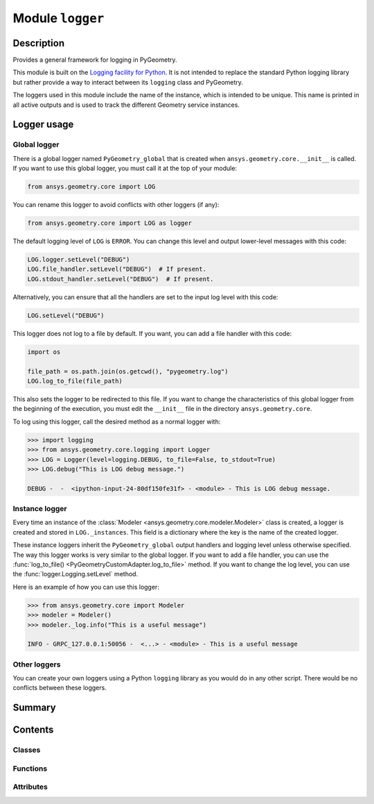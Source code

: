 


Module ``logger``
=================



.. py:module:: ansys.geometry.core.logger



Description
-----------

Provides a general framework for logging in PyGeometry.

This module is built on the `Logging facility for
Python <https://docs.python.org/3/library/logging.html>`_.
It is not intended to replace the standard Python logging library but rather provide
a way to interact between its ``logging`` class and PyGeometry.

The loggers used in this module include the name of the instance, which
is intended to be unique. This name is printed in all active
outputs and is used to track the different Geometry service instances.


Logger usage
------------

Global logger
~~~~~~~~~~~~~
There is a global logger named ``PyGeometry_global`` that is created when
``ansys.geometry.core.__init__`` is called.  If you want to use this global
logger, you must call it at the top of your module:

.. code:: python

   from ansys.geometry.core import LOG

You can rename this logger to avoid conflicts with other loggers (if any):

.. code:: python

   from ansys.geometry.core import LOG as logger


The default logging level of ``LOG`` is ``ERROR``.
You can change this level and output lower-level messages with
this code:

.. code:: python

   LOG.logger.setLevel("DEBUG")
   LOG.file_handler.setLevel("DEBUG")  # If present.
   LOG.stdout_handler.setLevel("DEBUG")  # If present.


Alternatively, you can ensure that all the handlers are set to the input log
level with this code:

.. code:: python

   LOG.setLevel("DEBUG")

This logger does not log to a file by default. If you want, you can
add a file handler with this code:

.. code:: python

   import os

   file_path = os.path.join(os.getcwd(), "pygeometry.log")
   LOG.log_to_file(file_path)

This also sets the logger to be redirected to this file. If you want
to change the characteristics of this global logger from the beginning
of the execution, you must edit the ``__init__`` file in the directory
``ansys.geometry.core``.

To log using this logger, call the desired method as a normal logger with:

.. code:: pycon

    >>> import logging
    >>> from ansys.geometry.core.logging import Logger
    >>> LOG = Logger(level=logging.DEBUG, to_file=False, to_stdout=True)
    >>> LOG.debug("This is LOG debug message.")

    DEBUG -  -  <ipython-input-24-80df150fe31f> - <module> - This is LOG debug message.


Instance logger
~~~~~~~~~~~~~~~
Every time an instance of the :class:`Modeler <ansys.geometry.core.modeler.Modeler>`
class is created, a logger is created and stored in ``LOG._instances``. This field is a
dictionary where the key is the name of the created logger.

These instance loggers inherit the ``PyGeometry_global`` output handlers and
logging level unless otherwise specified. The way this logger works is very
similar to the global logger. If you want to add a file handler, you can use
the :func:`log_to_file() <PyGeometryCustomAdapter.log_to_file>` method. If you want
to change the log level, you can use the :func:`logger.Logging.setLevel` method.

Here is an example of how you can use this logger:

.. code:: pycon

    >>> from ansys.geometry.core import Modeler
    >>> modeler = Modeler()
    >>> modeler._log.info("This is a useful message")

    INFO - GRPC_127.0.0.1:50056 -  <...> - <module> - This is a useful message


Other loggers
~~~~~~~~~~~~~
You can create your own loggers using a Python ``logging`` library as
you would do in any other script. There would be no conflicts between
these loggers.




Summary
-------

.. tab-set::




    .. tab-item:: Classes

        Content 2

    .. tab-item:: Functions

        Content 2

    .. tab-item:: Enumerations

        Content 2

    .. tab-item:: Attributes

        Content 2






Contents
--------

Classes
~~~~~~~

.. autoapisummary::

   ansys.geometry.core.logger.PyGeometryCustomAdapter
   ansys.geometry.core.logger.PyGeometryPercentStyle
   ansys.geometry.core.logger.PyGeometryFormatter
   ansys.geometry.core.logger.InstanceFilter
   ansys.geometry.core.logger.Logger



Functions
~~~~~~~~~

.. autoapisummary::

   ansys.geometry.core.logger.addfile_handler
   ansys.geometry.core.logger.add_stdout_handler



Attributes
~~~~~~~~~~

.. autoapisummary::

   ansys.geometry.core.logger.LOG_LEVEL
   ansys.geometry.core.logger.FILE_NAME
   ansys.geometry.core.logger.DEBUG
   ansys.geometry.core.logger.INFO
   ansys.geometry.core.logger.WARN
   ansys.geometry.core.logger.ERROR
   ansys.geometry.core.logger.CRITICAL
   ansys.geometry.core.logger.STDOUT_MSG_FORMAT
   ansys.geometry.core.logger.FILE_MSG_FORMAT
   ansys.geometry.core.logger.DEFAULT_STDOUT_HEADER
   ansys.geometry.core.logger.DEFAULT_FILE_HEADER
   ansys.geometry.core.logger.NEW_SESSION_HEADER
   ansys.geometry.core.logger.string_to_loglevel
   ansys.geometry.core.logger.LOG


.. py:data:: LOG_LEVEL



.. py:data:: FILE_NAME
   :value: 'pygeometry.log'



.. py:data:: DEBUG



.. py:data:: INFO



.. py:data:: WARN



.. py:data:: ERROR



.. py:data:: CRITICAL



.. py:data:: STDOUT_MSG_FORMAT
   :value: '%(levelname)s - %(instance_name)s -  %(module)s - %(funcName)s - %(message)s'



.. py:data:: FILE_MSG_FORMAT



.. py:data:: DEFAULT_STDOUT_HEADER
   :value: Multiline-String

    .. raw:: html

        <details><summary>Show Value</summary>

    .. code-block:: python

        """
        LEVEL - INSTANCE NAME - MODULE - FUNCTION - MESSAGE
        """

    .. raw:: html

        </details>



.. py:data:: DEFAULT_FILE_HEADER



.. py:data:: NEW_SESSION_HEADER



.. py:data:: string_to_loglevel



.. py:class:: PyGeometryCustomAdapter(logger, extra=None)


   Bases: :py:obj:`logging.LoggerAdapter`

   Keeps the reference to the Geometry service instance name dynamic.

   If you use the standard approach, which is supplying *extra* input to the logger,
   you must input Geometry service instances each time you do a log.

   Using adapters, you only need to specify the Geometry service instance that you are
   referring to once.

   .. py:attribute:: level



   .. py:attribute:: file_handler



   .. py:attribute:: stdout_handler



   .. py:method:: process(msg, kwargs)

      Process the logging message and keyword arguments passed in to
      a logging call to insert contextual information. You can either
      manipulate the message itself, the keyword args or both. Return
      the message and kwargs modified (or not) to suit your needs.

      Normally, you'll only need to override this one method in a
      LoggerAdapter subclass for your specific needs.


   .. py:method:: log_to_file(filename: str = FILE_NAME, level: int = LOG_LEVEL)

      Add a file handler to the logger.

      Parameters
      ----------
      filename : str, default: "pygeometry.log"
          Name of the file to write log messages to.
      level : int, default: 10
          Level of logging. The default is ``10``, in which case the
          ``logging.DEBUG`` level is used.


   .. py:method:: log_to_stdout(level=LOG_LEVEL)

      Add a standard output handler to the logger.

      Parameters
      ----------
      level : int, default: 10
          Level of logging. The default is ``10``, in which case the
          ``logging.DEBUG`` level is used.


   .. py:method:: setLevel(level='DEBUG')

      Change the log level of the object and the attached handlers.

      Parameters
      ----------
      level : int, default: 10
          Level of logging. The default is ``10``, in which case the
          ``logging.DEBUG`` level is used.



.. py:class:: PyGeometryPercentStyle(fmt, *, defaults=None)


   Bases: :py:obj:`logging.PercentStyle`

   Provides a common messaging style for the ``PyGeometryFormatter`` class.


.. py:class:: PyGeometryFormatter(fmt=STDOUT_MSG_FORMAT, datefmt=None, style='%', validate=True, defaults=None)


   Bases: :py:obj:`logging.Formatter`

   Provides a ``Formatter`` class for overwriting default format styles.


.. py:class:: InstanceFilter(name='')


   Bases: :py:obj:`logging.Filter`

   Ensures that the ``instance_name`` record always exists.

   .. py:method:: filter(record)

      Ensure that the ``instance_name`` attribute is always present.



.. py:class:: Logger(level=logging.DEBUG, to_file=False, to_stdout=True, filename=FILE_NAME)


   Provides the logger used for each PyGeometry session.

   This class allows you to add handlers to the logger to output messages
   to a file or to the standard output (stdout).

   Parameters
   ----------
   level : int, default: 10
       Logging level to filter the message severity allowed in the logger.
       The default is ``10``, in which case the ``logging.DEBUG`` level
       is used.
   to_file : bool, default: False
       Whether to write log messages to a file.
   to_stdout : bool, default: True
       Whether to write log messages to the standard output.
   filename : str, default: "pygeometry.log"
       Name of the file to write log log messages to.

   Examples
   --------
   Demonstrate logger usage from the ``Modeler`` instance, which is automatically
   created when a Geometry service instance is created.

   >>> from ansys.geometry.core import Modeler
   >>> modeler = Modeler(loglevel='DEBUG')
   >>> modeler._log.info('This is a useful message')
   INFO -  -  <ipython-input-24-80df150fe31f> - <module> - This is LOG debug message.

   Import the global PyGeometry logger and add a file output handler.

   >>> import os
   >>> from ansys.geometry.core import LOG
   >>> file_path = os.path.join(os.getcwd(), 'pygeometry.log')
   >>> LOG.log_to_file(file_path)

   .. py:attribute:: file_handler



   .. py:attribute:: std_out_handler



   .. py:method:: log_to_file(filename=FILE_NAME, level=LOG_LEVEL)

      Add a file handler to the logger.

      Parameters
      ----------
      filename : str, default: "pygeometry.log"
          Name of the file to write log messages to.
      level : int, default: 10
          Level of logging. The default is ``10``, in which case the
          ``logging.DEBUG`` level is used.

      Examples
      --------
      Write to the ``"pygeometry.log"`` file in the current working directory:

      >>> from ansys.geometry.core import LOG
      >>> import os
      >>> file_path = os.path.join(os.getcwd(), 'pygeometry.log')
      >>> LOG.log_to_file(file_path)


   .. py:method:: log_to_stdout(level=LOG_LEVEL)

      Add the standard output handler to the logger.

      Parameters
      ----------
      level : int, default: 10
          Level of logging. The default is ``10``, in which case the
          ``logging.DEBUG`` level is used.


   .. py:method:: setLevel(level='DEBUG')

      Change the log level of the object and the attached handlers.


   .. py:method:: add_child_logger(sufix: str, level: beartype.typing.Optional[str] = None)

      Add a child logger to the main logger.

      This logger is more general than an instance logger, which is designed to
      track the state of Geometry service instances.

      If the logging level is in the arguments, a new logger with a reference
      to the ``_global`` logger handlers is created instead of a child logger.

      Parameters
      ----------
      sufix : str
          Name of the child logger.
      level : str, default: None
          Level of logging.

      Returns
      -------
      logging.logger
          Logger class.


   .. py:method:: add_instance_logger(name: str, client_instance: ansys.geometry.core.connection.client.GrpcClient, level: beartype.typing.Optional[int] = None) -> PyGeometryCustomAdapter

      Add a logger for a Geometry service instance.

      The Geometry service instance logger is a logger with an adapter that adds
      contextual information such as the Geometry service instance name. This logger is
      returned, and you can use it to log events as a normal logger. It is
      stored in the ``_instances`` field.

      Parameters
      ----------
      name : str
          Name for the new instance logger.
      client_instance : GrpcClient
          Geometry service GrpcClient object, which should contain the ``get_name`` method.
      level : int, default: None
          Level of logging.

      Returns
      -------
      PyGeometryCustomAdapter
          Logger adapter customized to add Geometry service information to the
          logs. You can use this class to log events in the same
          way you would with the ``Logger`` class.


   .. py:method:: __getitem__(key)

      Overload the access method by item for the ``Logger`` class.


   .. py:method:: add_handling_uncaught_expections(logger)

      Redirect the output of an exception to a logger.

      Parameters
      ----------
      logger : str
          Name of the logger.



.. py:function:: addfile_handler(logger, filename=FILE_NAME, level=LOG_LEVEL, write_headers=False)

   Add a file handler to the input.

   Parameters
   ----------
   logger : logging.Logger
       Logger to add the file handler to.
   filename : str, default: "pygeometry.log"
       Name of the output file.
   level : int, default: 10
       Level of logging. The default is ``10``, in which case the
       ``logging.DEBUG`` level is used.
   write_headers : bool, default: False
       Whether to write the headers to the file.

   Returns
   -------
   logger
       Logger or Logger object.


.. py:function:: add_stdout_handler(logger, level=LOG_LEVEL, write_headers=False)

   Add a standout handler to the logger.

   Parameters
   ----------
   logger : logging.Logger
       Logger to add the file handler to.
   level : int, default: 10
       Level of logging. The default is ``10``, in which case the
       ``logging.DEBUG`` level is used.
   write_headers : bool, default: False
       Whether to write headers to the file.

   Returns
   -------
   logger
       Logger or Logger object.


.. py:data:: LOG



